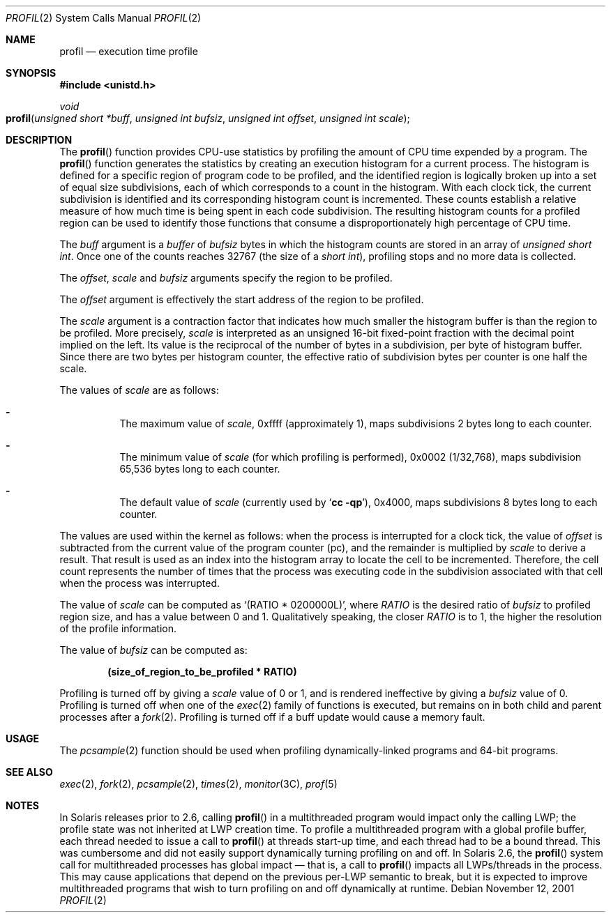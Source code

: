 .\"
.\" The contents of this file are subject to the terms of the
.\" Common Development and Distribution License (the "License").
.\" You may not use this file except in compliance with the License.
.\"
.\" You can obtain a copy of the license at usr/src/OPENSOLARIS.LICENSE
.\" or http://www.opensolaris.org/os/licensing.
.\" See the License for the specific language governing permissions
.\" and limitations under the License.
.\"
.\" When distributing Covered Code, include this CDDL HEADER in each
.\" file and include the License file at usr/src/OPENSOLARIS.LICENSE.
.\" If applicable, add the following below this CDDL HEADER, with the
.\" fields enclosed by brackets "[]" replaced with your own identifying
.\" information: Portions Copyright [yyyy] [name of copyright owner]
.\"
.\"
.\" Copyright 1989 AT&T
.\" Copyright (c) 2001, Sun Microsystems, Inc. All Rights Reserved
.\"
.Dd November 12, 2001
.Dt PROFIL 2
.Os
.Sh NAME
.Nm profil
.Nd execution time profile
.Sh SYNOPSIS
.In unistd.h
.Ft void
.Fo profil
.Fa "unsigned short *buff"
.Fa "unsigned int bufsiz"
.Fa "unsigned int offset"
.Fa "unsigned int scale"
.Fc
.Sh DESCRIPTION
The
.Fn profil
function provides CPU-use statistics by profiling the amount of CPU time
expended by a program.
The
.Fn profil
function generates the statistics by creating an execution histogram for a
current process.
The histogram is defined for a specific region of program code to be profiled,
and the identified region is logically broken up into a set of equal size
subdivisions, each of which corresponds to a count in the histogram.
With each clock tick, the current subdivision is identified and its
corresponding histogram count is incremented.
These counts establish a relative measure of how much time is being spent in
each code subdivision.
The resulting histogram counts for a profiled region can be used to identify
those functions that consume a disproportionately high percentage of CPU time.
.Pp
The
.Fa buff
argument is a
.Fa buffer
of
.Fa bufsiz
bytes in which the
histogram counts are stored in an array of
.Vt "unsigned short int" .
Once one of the counts reaches 32767
.Pq the size of a Vt "short int" ,
profiling stops and no more data is collected.
.Pp
The
.Fa offset , scale
and
.Fa bufsiz
arguments specify the region to be profiled.
.Pp
The
.Fa offset
argument is effectively the start address of the region to be profiled.
.Pp
The
.Fa scale
argument is a contraction factor that indicates how much
smaller the histogram buffer is than the region to be profiled.
More precisely,
.Fa scale
is interpreted as an unsigned 16-bit fixed-point fraction with the decimal
point implied on the left.
Its value is the reciprocal of the number of bytes in a subdivision, per byte
of histogram buffer.
Since there are two bytes per histogram counter, the effective ratio of
subdivision bytes per counter is one half the scale.
.Pp
The values of
.Fa scale
are as follows:
.Bl -dash -width Ds
.It
The maximum value of
.Fa scale ,
0xffff (approximately 1), maps subdivisions 2 bytes long to each counter.
.It
The minimum value of
.Fa scale Pq for which profiling is performed ,
0x0002 (1/32,768), maps subdivision 65,536 bytes long to each counter.
.It
The default value of
.Fa scale Pq currently used by Ql Nm cc Fl qp ,
0x4000, maps subdivisions 8 bytes long to each counter.
.El
.Pp
The values are used within the kernel as follows:  when the process is
interrupted for a clock tick, the value of
.Fa offset
is subtracted from the current value of the program counter (pc),
and the remainder is multiplied by
.Fa scale
to derive a result.
That result is used as an index into the histogram array to locate the cell to
be incremented.
Therefore, the cell count represents the number of times that the process was
executing code in the subdivision associated with that cell when the process
was interrupted.
.Pp
The value of
.Fa scale
can be computed as
.Ql Pq RATIO\ *\ 0200000L ,
where
.Va RATIO
is the desired ratio of
.Fa bufsiz
to profiled region
size, and has a value between 0 and 1.
Qualitatively speaking, the closer
.Va RATIO
is to 1, the higher the resolution of the profile information.
.Pp
The value of
.Fa bufsiz
can be computed as:
.Pp
.Dl (size_of_region_to_be_profiled * RATIO)
.Pp
Profiling is turned off by giving a
.Fa scale
value of 0 or 1, and is rendered ineffective by giving a
.Fa bufsiz
value of 0.
Profiling is turned off when one of the
.Xr exec 2
family of functions is executed, but remains on in both child and parent
processes after a
.Xr fork 2 .
Profiling is turned off if a buff update would cause a memory fault.
.Sh USAGE
The
.Xr pcsample 2
function should be used when profiling dynamically-linked programs and 64-bit
programs.
.Sh SEE ALSO
.Xr exec 2 ,
.Xr fork 2 ,
.Xr pcsample 2 ,
.Xr times 2 ,
.Xr monitor 3C ,
.Xr prof 5
.Sh NOTES
In Solaris releases prior to 2.6, calling
.Fn profil
in a multithreaded program would impact only the calling LWP;
the profile state was not inherited at LWP creation time.
To profile a multithreaded program with a global profile buffer,
each thread needed to issue a call to
.Fn profil
at threads start-up time, and each thread had to be a bound thread.
This was cumbersome and did not easily support dynamically turning profiling on
and off.
In Solaris 2.6, the
.Fn profil
system call for multithreaded processes has global impact \(em
that is, a call to
.Fn profil
impacts all LWPs/threads in the process.
This may cause applications that depend on the previous per-LWP semantic to
break, but it is expected to improve multithreaded programs that wish to turn
profiling on and off dynamically at runtime.
